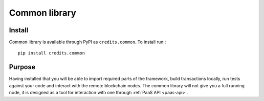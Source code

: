 .. _common-library:


Common library
====

Install
^^^^

Common library is available through PyPI as ``credits.common``. To install run:::

    pip install credits.common


Purpose
^^^^

Having installed that you will be able to import required parts of the framework,
build transactions locally, run tests against your code and interact with the remote
blockchain nodes. The common library will not give you a full running node, it is
designed as a tool for interaction with one through :ref:`PaaS API <paas-api>`.
